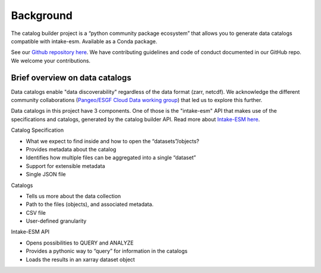 Background
==========

The catalog builder project is a “python community package ecosystem” that allows you to generate data catalogs compatible with intake-esm.  Available as a Conda package. 

See our `Github repository here <https://github.com/NOAA-GFDL/CatalogBuilder>`_.
We have contributing guidelines and code of conduct documented in our GitHub repo. We welcome your contributions. 

Brief overview on data catalogs 
-------------------------------

Data catalogs enable "data discoverability" regardless of the data format (zarr, netcdf). We acknowledge the different community collaborations (`Pangeo/ESGF Cloud Data working group <https://pangeo-data.github.io/pangeo-cmip6-cloud/>`_) that led us to explore this further. 

Data catalogs in this project have 3 components. One of those is the "intake-esm" API that makes use of the specifications and catalogs, generated by the catalog builder API. Read more about `Intake-ESM here <https://intake-esm.readthedocs.io/en/stable/>`_.

Catalog Specification

- What we expect to find inside and how to open the “datasets”/objects? 
- Provides metadata about the catalog
- Identifies how multiple files can be aggregated into a single “dataset”
- Support for extensible metadata
- Single JSON file

Catalogs 

- Tells us more about the data collection 
- Path to the files (objects),  and associated metadata.
- CSV file
- User-defined granularity

Intake-ESM API

- Opens possibilities to QUERY and ANALYZE
- Provides a pythonic way to “query” for information in the catalogs
- Loads the results in an xarray dataset object 



